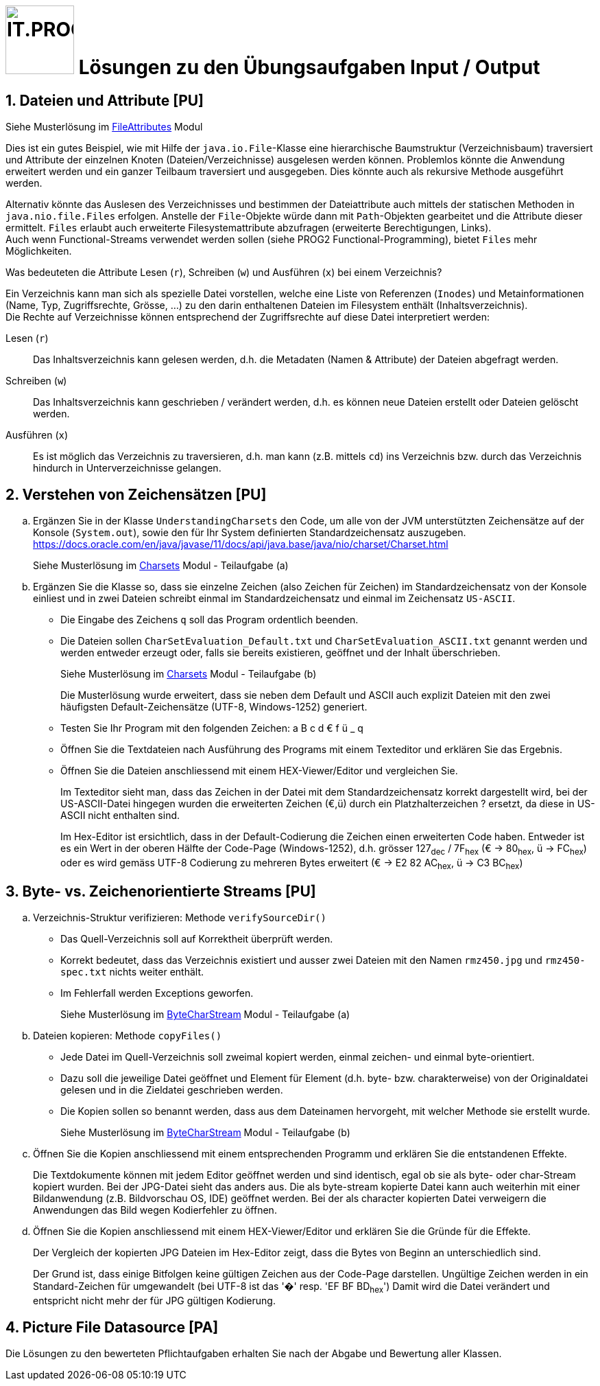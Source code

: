 :source-highlighter: coderay
:icons: font
:experimental:
:!sectnums:
:imagesdir: ./images/
:handout: ./

:logo: IT.PROG2 -
ifdef::backend-html5[]
:logo: image:PROG2-300x300.png[IT.PROG2,100,100,role=right,fit=none,position=top right]
endif::[]
ifdef::backend-pdf[]
:logo:
endif::[]
ifdef::env-github[]
:tip-caption: :bulb:
:note-caption: :information_source:
:important-caption: :heavy_exclamation_mark:
:caution-caption: :fire:
:warning-caption: :warning:
endif::[]

= {logo} Lösungen zu den Übungsaufgaben Input / Output

:sectnums:
:sectnumlevels: 2
// Beginn des Aufgabenblocks

== Dateien und Attribute [PU]

****
Siehe Musterlösung im link:{handout}/FileAttributes[FileAttributes] Modul

Dies ist ein gutes Beispiel, wie mit Hilfe der `java.io.File`-Klasse eine hierarchische Baumstruktur (Verzeichnisbaum) traversiert und Attribute der einzelnen Knoten (Dateien/Verzeichnisse) ausgelesen werden können.
Problemlos könnte die Anwendung erweitert werden und ein ganzer Teilbaum traversiert und ausgegeben. Dies könnte auch als rekursive Methode ausgeführt werden.

Alternativ könnte das Auslesen des Verzeichnisses und bestimmen der Dateiattribute auch mittels der statischen Methoden in `java.nio.file.Files` erfolgen. Anstelle der `File`-Objekte würde dann mit `Path`-Objekten gearbeitet und die Attribute dieser ermittelt.
`Files` erlaubt auch erweiterte Filesystemattribute abzufragen (erweiterte Berechtigungen, Links). +
Auch wenn Functional-Streams verwendet werden sollen (siehe PROG2 Functional-Programming), bietet `Files` mehr Möglichkeiten.
****


Was bedeuteten die Attribute Lesen (`r`), Schreiben (`w`) und Ausführen (`x`) bei einem Verzeichnis?

****
Ein Verzeichnis kann man sich als spezielle Datei vorstellen, welche eine Liste von Referenzen (`Inodes`) und Metainformationen (Name, Typ, Zugriffsrechte, Grösse, ...) zu den darin enthaltenen Dateien im Filesystem enthält (Inhaltsverzeichnis). +
Die Rechte auf Verzeichnisse können entsprechend der Zugriffsrechte auf diese Datei interpretiert werden:

Lesen (`r`):: Das Inhaltsverzeichnis kann gelesen werden, d.h. die Metadaten (Namen & Attribute) der Dateien abgefragt werden.
Schreiben (`w`):: Das Inhaltsverzeichnis kann geschrieben / verändert werden, d.h. es können neue Dateien erstellt oder Dateien gelöscht werden.
Ausführen (`x`):: Es ist möglich das Verzeichnis zu traversieren, d.h. man kann (z.B. mittels `cd`) ins Verzeichnis bzw. durch das Verzeichnis hindurch in Unterverzeichnisse gelangen.
****

== Verstehen von Zeichensätzen [PU]

[loweralpha]
. Ergänzen Sie in der Klasse `UnderstandingCharsets` den Code, um alle von der JVM unterstützten Zeichensätze auf der Konsole (`System.out`), sowie den für Ihr System definierten Standardzeichensatz auszugeben. +
https://docs.oracle.com/en/java/javase/11/docs/api/java.base/java/nio/charset/Charset.html
+
****
Siehe Musterlösung im link:{handout}/Charsets[Charsets] Modul - Teilaufgabe (a)
****
. Ergänzen Sie die Klasse so, dass sie einzelne Zeichen (also Zeichen für Zeichen) im Standardzeichensatz von der Konsole einliest und in zwei Dateien schreibt einmal im Standardzeichensatz und einmal im Zeichensatz `US-ASCII`.
* Die Eingabe des Zeichens `q` soll das Program ordentlich beenden.
* Die Dateien sollen `CharSetEvaluation_Default.txt` und `CharSetEvaluation_ASCII.txt` genannt werden und werden entweder erzeugt oder, falls sie bereits existieren, geöffnet und der Inhalt überschrieben.
+
****
Siehe Musterlösung im link:{handout}/Charsets[Charsets] Modul - Teilaufgabe (b)

Die Musterlösung wurde erweitert, dass sie neben dem Default und ASCII auch explizit Dateien mit den zwei häufigsten Default-Zeichensätze (UTF-8, Windows-1252) generiert.
****
* Testen Sie Ihr Program mit den folgenden Zeichen: a B c d € f ü _ q
* Öffnen Sie die Textdateien nach Ausführung des Programs mit einem Texteditor
und erklären Sie das Ergebnis.
* Öffnen Sie die Dateien anschliessend mit einem HEX-Viewer/Editor und vergleichen Sie.
+
****
Im Texteditor sieht man, dass das Zeichen in der Datei mit dem Standardzeichensatz korrekt dargestellt wird, bei der US-ASCII-Datei hingegen wurden die erweiterten Zeichen (€,ü) durch ein Platzhalterzeichen ? ersetzt, da diese in US-ASCII nicht enthalten sind.

Im Hex-Editor ist ersichtlich, dass in der Default-Codierung die Zeichen einen erweiterten Code haben. Entweder ist es ein Wert in der oberen Hälfte der Code-Page (Windows-1252), d.h. grösser 127~dec~ / 7F~hex~ (€ -> 80~hex~, ü -> FC~hex~) oder es wird gemäss UTF-8 Codierung zu mehreren Bytes erweitert (€ -> E2 82 AC~hex~, ü -> C3 BC~hex~)
****


== Byte- vs. Zeichenorientierte Streams [PU]

[loweralpha]
. Verzeichnis-Struktur verifizieren: Methode `verifySourceDir()`
* Das Quell-Verzeichnis soll auf Korrektheit überprüft werden.
* Korrekt bedeutet, dass das Verzeichnis existiert und ausser zwei Dateien mit den Namen
`rmz450.jpg` und `rmz450-spec.txt` nichts weiter enthält.
* Im Fehlerfall werden Exceptions geworfen.
+
****
Siehe Musterlösung im link:{handout}/ByteCharStream[ByteCharStream] Modul - Teilaufgabe (a)
****
. Dateien kopieren: Methode `copyFiles()`
- Jede Datei im Quell-Verzeichnis soll zweimal kopiert werden, einmal zeichen- und einmal byte-orientiert.
- Dazu soll die jeweilige Datei geöffnet und Element für Element (d.h. byte- bzw. charakterweise) von der Originaldatei gelesen und in die Zieldatei geschrieben werden.
- Die Kopien sollen so benannt werden, dass aus dem Dateinamen hervorgeht, mit welcher Methode sie erstellt wurde.
+
****
Siehe Musterlösung im link:{handout}/ByteCharStream[ByteCharStream] Modul - Teilaufgabe (b)
****
. Öffnen Sie die Kopien anschliessend mit einem entsprechenden Programm und erklären Sie die entstandenen Effekte.
+
****
Die Textdokumente können mit jedem Editor geöffnet werden und sind identisch, egal ob sie als byte- oder char-Stream kopiert wurden.
Bei der JPG-Datei sieht das anders aus. Die als byte-stream kopierte Datei kann auch weiterhin mit einer Bildanwendung (z.B. Bildvorschau OS, IDE) geöffnet werden.
Bei der als character kopierten Datei verweigern die Anwendungen das Bild wegen Kodierfehler zu öffnen.
****

. Öffnen Sie die Kopien anschliessend mit einem HEX-Viewer/Editor und erklären Sie die Gründe für die Effekte.
+
****
Der Vergleich der kopierten JPG Dateien im Hex-Editor zeigt, dass die Bytes von Beginn an unterschiedlich sind.

Der Grund ist, dass einige Bitfolgen keine gültigen Zeichen aus der Code-Page darstellen.
Ungültige Zeichen werden in ein Standard-Zeichen für umgewandelt (bei UTF-8 ist das '�' resp. 'EF BF BD~hex~')
Damit wird die Datei verändert und entspricht nicht mehr der für JPG gültigen Kodierung.
****


== Picture File Datasource [PA]

****
Die Lösungen zu den bewerteten Pflichtaufgaben erhalten Sie nach der Abgabe und Bewertung aller Klassen.
****
